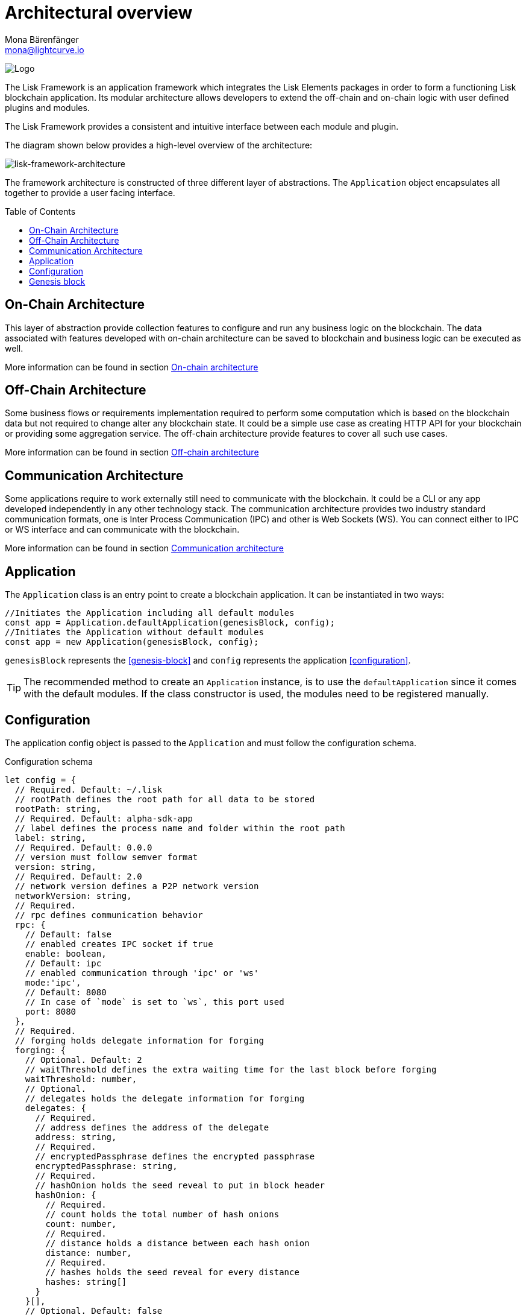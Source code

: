 = Architectural overview
Mona Bärenfänger <mona@lightcurve.io>
//Settings
:page-aliases: lisk-framework/index.adoc
:toc: preamble
:imagesdir: ../../assets/images
// Project URLs
:url_explanations_on_chain: architecture/on-chain-architecture.adoc
:url_explanations_off_chain: architecture/off-chain-architecture.adoc
:url_explanations_communication: architecture/communication-architecture.adoc
:url_guides_config: guides/app-development/configuration.adoc
:url_references_config: references/lisk-framework/config.adoc
:url_references_elements_genesis: references/lisk-elements/genesis.adoc
:url_protocol_genesis_block: protocol:blocks.adoc#_genesis_block

image:banner_framework.png[Logo]

The Lisk Framework is an application framework which integrates the Lisk Elements packages in order to form a functioning Lisk blockchain application.
Its modular architecture allows developers to extend the off-chain and on-chain logic with user defined plugins and modules.

The Lisk Framework provides a consistent and intuitive interface between each module and plugin.

The diagram shown below provides a high-level overview of the architecture:

image:architecture.png[lisk-framework-architecture]

The framework architecture is constructed of three different layer of abstractions.
The `Application` object encapsulates all together to provide a user facing interface.

== On-Chain Architecture
This layer of abstraction provide collection features to configure and run any business logic on the blockchain.
The data associated with features developed with on-chain architecture can be saved to blockchain and business logic can be executed as well.

More information can be found in section xref:{url_explanations_on_chain}[On-chain architecture]

== Off-Chain Architecture
Some business flows or requirements implementation required to perform some computation which is based on the blockchain data but not required to change alter any blockchain state.
It could be a simple use case as creating HTTP API for your blockchain or providing some aggregation service.
The off-chain architecture provide features to cover all such use cases.

More information can be found in section xref:{url_explanations_off_chain}[Off-chain architecture]

== Communication Architecture
Some applications require to work externally still need to communicate with the blockchain.
It could be a CLI or any app developed independently in any other technology stack.
The communication architecture provides two industry standard communication formats, one is Inter Process Communication (IPC) and other is Web Sockets (WS).
You can connect either to IPC or WS interface and can communicate with the blockchain.

More information can be found in section xref:{url_explanations_communication}[Communication architecture]

== Application

The `Application` class is an entry point to create a blockchain application.
It can be instantiated in two ways:

[source,js]
----
//Initiates the Application including all default modules
const app = Application.defaultApplication(genesisBlock, config);
//Initiates the Application without default modules
const app = new Application(genesisBlock, config);
----

`genesisBlock` represents the <<genesis-block>> and `config` represents the application <<configuration>>.

[TIP]
The recommended method to create an `Application` instance, is to use the `defaultApplication` since it comes with the default modules.
If the class constructor is used, the modules need to be registered manually.

== Configuration

The application config object is passed to the `Application` and must follow the configuration schema.

.Configuration schema
[source,js]
----
let config = {
  // Required. Default: ~/.lisk
  // rootPath defines the root path for all data to be stored
  rootPath: string,
  // Required. Default: alpha-sdk-app
  // label defines the process name and folder within the root path
  label: string,
  // Required. Default: 0.0.0
  // version must follow semver format
  version: string,
  // Required. Default: 2.0
  // network version defines a P2P network version
  networkVersion: string,
  // Required.
  // rpc defines communication behavior
  rpc: {
    // Default: false
    // enabled creates IPC socket if true
    enable: boolean,
    // Default: ipc
    // enabled communication through 'ipc' or 'ws'
    mode:'ipc',
    // Default: 8080
    // In case of `mode` is set to `ws`, this port used
    port: 8080
  },
  // Required.
  // forging holds delegate information for forging
  forging: {
    // Optional. Default: 2
    // waitThreshold defines the extra waiting time for the last block before forging
    waitThreshold: number,
    // Optional.
    // delegates holds the delegate information for forging
    delegates: {
      // Required.
      // address defines the address of the delegate
      address: string,
      // Required.
      // encryptedPassphrase defines the encrypted passphrase
      encryptedPassphrase: string,
      // Required.
      // hashOnion holds the seed reveal to put in block header
      hashOnion: {
        // Required.
        // count holds the total number of hash onions
        count: number,
        // Required.
        // distance holds a distance between each hash onion
        distance: number,
        // Required.
        // hashes holds the seed reveal for every distance
        hashes: string[]
      }
    }[],
    // Optional. Default: false
    // force defines whether to use a default password and enable forging by default
    force?: boolean,
    // Optional.
    // defaultPassword defines a password to use to decrypt the encrypted Passphrase
    defaultPassword?: string
  },
  // Required.
  // network holds the network information of the node
  network: {
    // Required. Default: 5000
    // port defines an open port for P2P incoming connections
    port: number,
    // Required.
    // seedPeers defines an entry point of the network
    seedPeers: { ip: string, port: number }[],
    // Optional.
    // blacklistedIPs defines IP address which the node will reject the connection for both outbound and inbound connections
    blacklistedIPs?: string[],
    // Optional.
    // fixedPeers defines peers which will always try to connect for outbound connections
    fixedPeers?: { ip: string, port: number }[],
    // Optional.
    // whitelistedPeers defines peers that are always allowed to connect to the node on inbound connections
    whitelistedPeers?: { ip: string, port: number }[],
    // Optional. Default: 86400000 (24h)
    // peerBanTime defines the length of banning in milliseconds
    peerBanTime?: number,
    // Optional.
    // connectTimeout defines a timeout for a connection
    connectTimeout?: number,
    // Optional.
    // actTimeout defines a timeout for response from a peer
    ackTimeout?: number,
    // Optional. Default: 20
    // maxOutboundConnections defines a maximum number of outbound connection allowed
    maxOutboundConnections?: number,
    // Optional. Default: 100
    // maxInboundConnections defines a maximum number of inbound connection allowed
    maxInboundConnections?: number,
    // Optional. Default: 16
    // sendPeerLimit defines a maximum peer to send information when “send” is called
    sendPeerLimit?: number,
    // Optional. Default: 200
    // maxPeerDiscoveryResponseLength defines a maximum length for the peer information response of peer discovery
    maxPeerDiscoveryResponseLength?: number,
    // Optional. Default: 3048576
    // wsMaxPayload defines maximum size of the payload allowed per communication
    wsMaxPayload?: number,
    // Optional. Default: true
    // advertiseAddress defines whether to announce the IP/Port other peers
    advertiseAddress?: boolean
  },
  // Optional.
  // logger holds information for the logging
  logger: {
    // Optional. Default: lisk.log
    // logFileName defines a name for the log file
    logFileName: string,
    // Optional. Default: info
    // fileLogLevel defines the log level output for the file logging
    fileLogLevel: string,
    // Optional. Default: none
    // consoleLogLevel defines the log level output for the console logging
    consoleLogLevel: string
  },
  // Required.
  // genesisConfig holds the blockchain protocol configuration
  // it is also passed to the module constructor
  genesisConfig: {
    // Since all genesis config options will be passed to all modules, the developer can add an extra config specific for a module
    myCustomProperty: unknown,
    // Optional. Default: 68
    // bftThreshold defines a threshold for pre-vote and pre-commit
    bftThreshold: number,
    // Optional. Default: Lisk
    // communityIdentifier defines a community identifier used to create the network identifier
    communityIdentifier: string,
    // Optional. Default: 10
    // blockTime defines the frequency of blocks to be created
    blockTime: number,
    // Optional. Default: 15360 (15kb)
    // maxPayloadLength defines a maximum payload size allowed in a block in bytes
    maxPayloadLength: number,
    // Optional.
    // rewards defines a block reward schedule
    rewards: {
      // Optional. Default: [‘500000000’, ‘400000000’, ‘300000000’, ‘200000000’, ‘100000000’]
      // milestones defines the block reward for every distance
      milestones: string[],
      // Optional. Default: 2160
      // offset defines at which height the block reward is given
      offset: number,
      // Optional. Default: 3000000
      // distance defines the duration of the each milestone
      distance: number
    },
    // Optional. Default: 1000
    // minFeePerByte defines a minimum fee per byte for a transaction
    minFeePerByte: number,
    // Optional.
    // baseFees defines a additional base fee to be included in the calculation of the minimum fee for a transaction
    baseFees: {
      moduleID: number,
      assetID: number,
      baseFee: string,
    }[]
  },
  // Optional.
  // transactionPool defines custom properties of the transaction pool
  transactionPool: {
    // Optional. Default: 4096
    // maxTransactions defines a maximum number of transactions in the pool
    maxTransactions?: number,
    // Optional. Default: 64
    // maxTransactionsPerAccount defines a maximum number of transactions in the pool per sender account
    maxTransactionsPerAccount?: number,
    // Optional. Default: 10800000
    // transactionExpiryTime defines timeout of the transaction in the pool in milliseconds
    transactionExpiryTime?: number,
    // Optional. Default: 0
    // minEntranceFeePriority defines a minimum fee priority required to be added to the transaction pool
    minEntranceFeePriority?: string,
    // Optional. Default: 10
    // minReplacementFeeDifference defines a minimum fee difference to replace a transaction with the same nonce
    minReplacementFeeDifference?: string,
  },
  // Optional.
  // plugins holds a config which is passed to a particular plugin.
  // pluginAlias is a variable name that is dependant on the installed plugin
  plugins: {
    httpApi: {
      port: number, //default: 4000,
      whiteList: string[], //default: ['127.0.0.1'],
      cors: {
        origin: string, //default: '*',
        methods?: string[], //default: ['GET', 'POST', 'PUT'],
      },
      limits: {
        max: number, //default: 0,
        delayMs: number, //default: 0,
        delayAfter: number, //default: 0,
        windowMs: number, //default: 60000,
        headersTimeout: number, //default: 5000,
        serverSetTimeout: number, //default: 20000,
      },
    },
  }
}
----

== Genesis block

A genesis block must be given to the application, and all networks should have a different genesis block.

The xref:{url_protocol_genesis_block}[genesis block] describes the very first block in the blockchain.
It defines the initial state of the blockchain on start of the network.

The genesis block is not forged by a delegate, such as all of the other blocks which come after the genesis block.
Instead it is defined by the developer, when <<intro,creating the Application>> instance of the blockchain application.

The Lisk SDK exposes an object `genesisBlockDevnet` that holds all of the required important information to spin up a local development network.

.Genesis block schema
[source,js]
----
const genesisBlock = {
  header: {
    generatorPublicKey: "",
    // height can be either 0 or regenesis height
    height: number,
    // empty buffer or merkle root of the previous blocks from previous network
    previousBlockID: Buffer,
    reward: 0n,
    signature: "",
    // timestamp of the blockchain in unix timestamp in second
    timestamp: number,
    // transactionRoot is alway empty hash
    transactionRoot: Buffer.from('e3b0c44298fc1c149afbf4c8996fb92427ae41e4649b934ca495991b7852b855', 'hex'),
    version: 0,
    asset: {
      // number of initial round to use the initDelegates
      initRounds: number,
      // address of initial delegates
      initDelegates: Buffer[],
      // encoded accounts for the initial state
      accounts: Buffer[],
    },
  },
  payload: [],
}
----

//TODO: update link to genesis block creation guide
TIP: A valid genesis block can be created using xref:{url_references_elements_genesis}[@liskhq/lisk-genesis].
